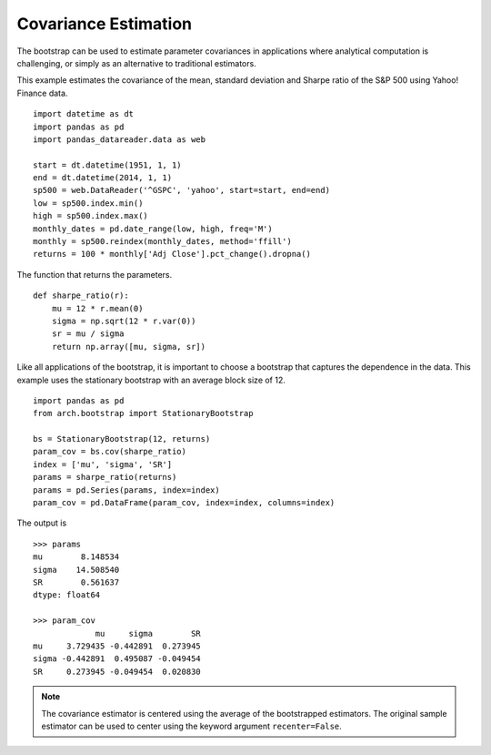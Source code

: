 Covariance Estimation
=====================
The bootstrap can be used to estimate parameter covariances in applications where
analytical computation is challenging, or simply as an alternative to
traditional estimators.

This example estimates the covariance of the mean, standard deviation and
Sharpe ratio of the S&P 500 using Yahoo! Finance data.

::

    import datetime as dt
    import pandas as pd
    import pandas_datareader.data as web

    start = dt.datetime(1951, 1, 1)
    end = dt.datetime(2014, 1, 1)
    sp500 = web.DataReader('^GSPC', 'yahoo', start=start, end=end)
    low = sp500.index.min()
    high = sp500.index.max()
    monthly_dates = pd.date_range(low, high, freq='M')
    monthly = sp500.reindex(monthly_dates, method='ffill')
    returns = 100 * monthly['Adj Close'].pct_change().dropna()

The function that returns the parameters.

::

    def sharpe_ratio(r):
        mu = 12 * r.mean(0)
        sigma = np.sqrt(12 * r.var(0))
        sr = mu / sigma
        return np.array([mu, sigma, sr])

Like all applications of the bootstrap, it is important to choose a bootstrap
that captures the dependence in the data.  This example uses the stationary
bootstrap with an average block size of 12.

::

    import pandas as pd
    from arch.bootstrap import StationaryBootstrap

    bs = StationaryBootstrap(12, returns)
    param_cov = bs.cov(sharpe_ratio)
    index = ['mu', 'sigma', 'SR']
    params = sharpe_ratio(returns)
    params = pd.Series(params, index=index)
    param_cov = pd.DataFrame(param_cov, index=index, columns=index)

The output is

::

    >>> params
    mu        8.148534
    sigma    14.508540
    SR        0.561637
    dtype: float64

    >>> param_cov
                 mu     sigma        SR
    mu     3.729435 -0.442891  0.273945
    sigma -0.442891  0.495087 -0.049454
    SR     0.273945 -0.049454  0.020830

.. note::

    The covariance estimator is centered using the average of the bootstrapped
    estimators. The original sample estimator can be used to center using the
    keyword argument ``recenter=False``.
